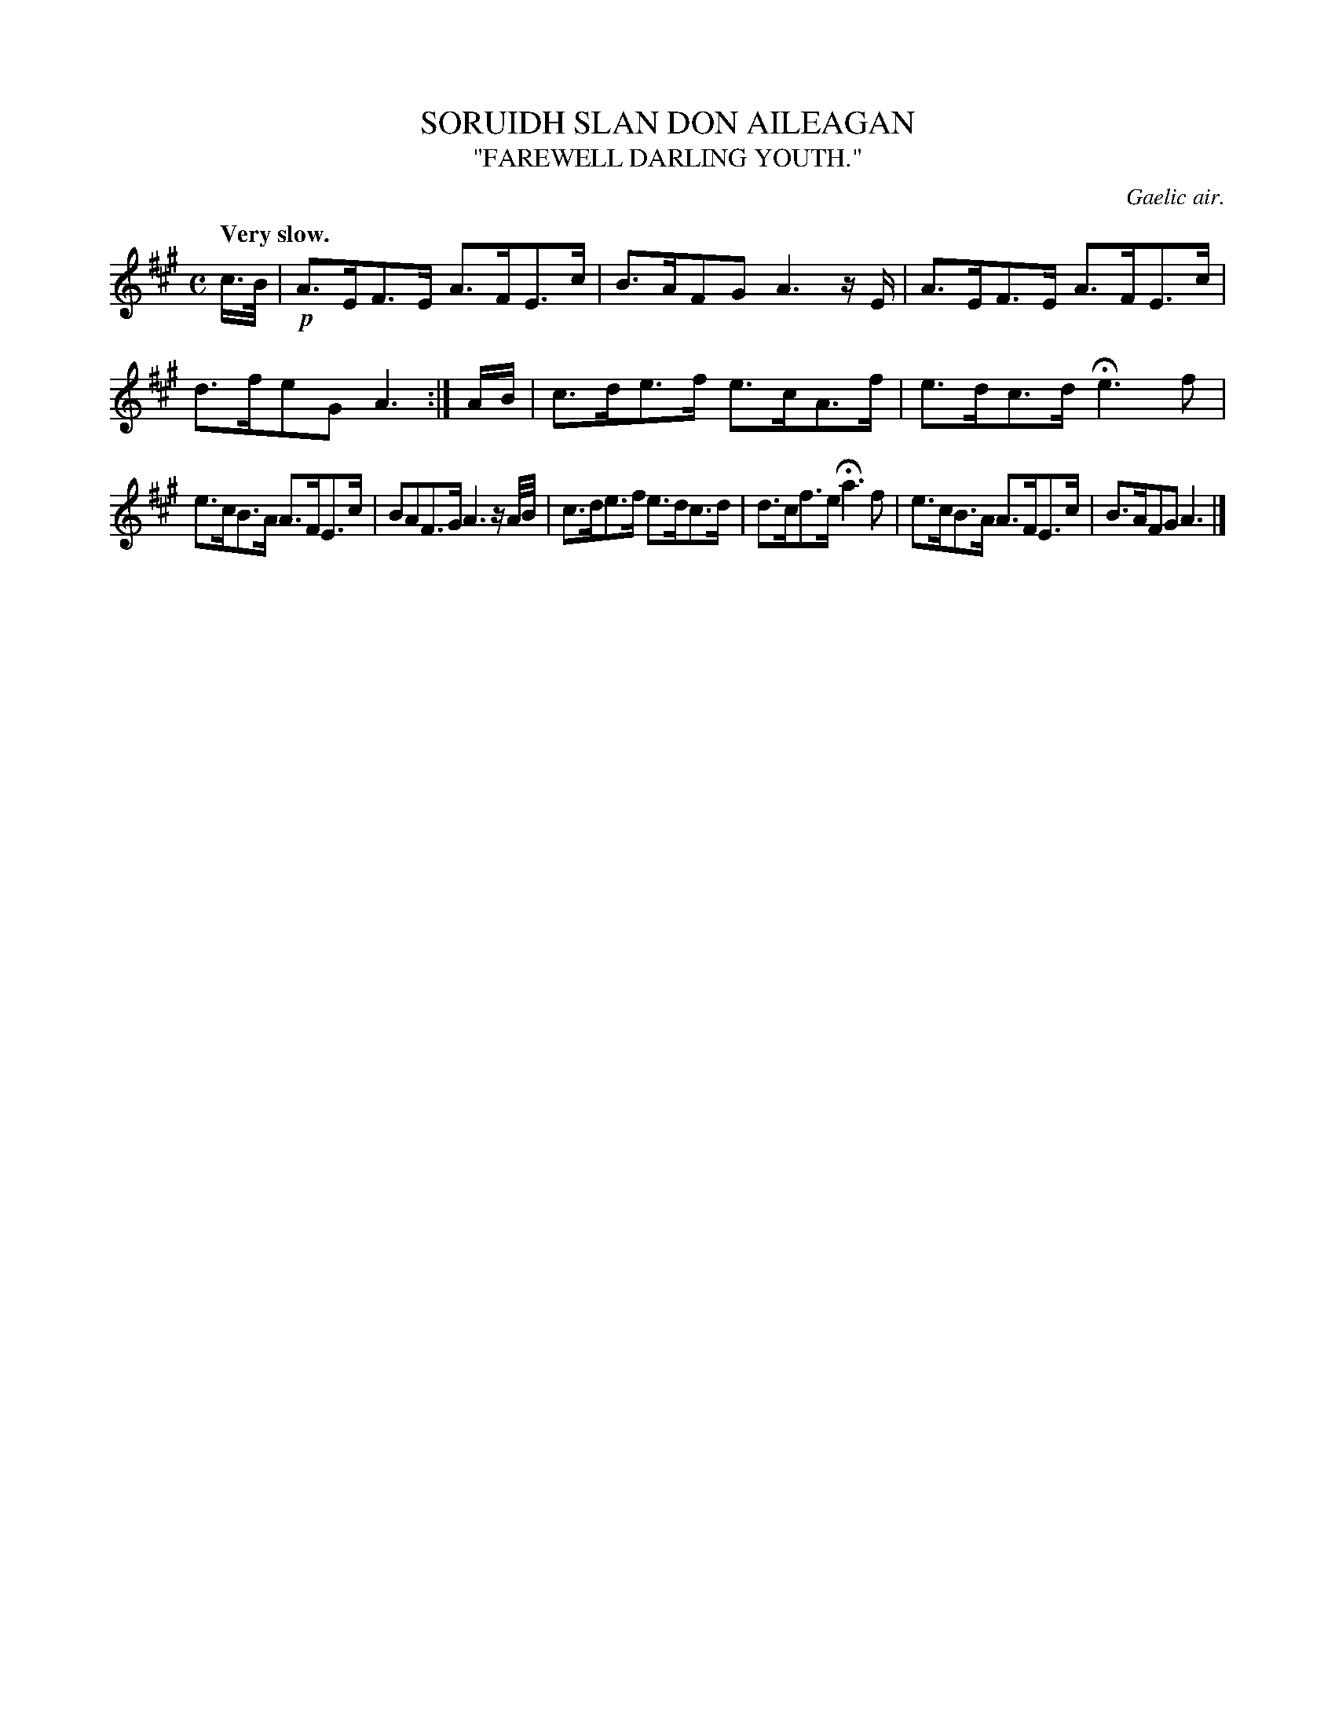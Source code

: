 X: 11413
T: SORUIDH SLAN DON AILEAGAN
T: "FAREWELL DARLING YOUTH."
O: Gaelic air.
Q: "Very slow."
%R: air, strathspey
B: W. Hamilton "Universal Tune-Book" Vol. 1 Glasgow 1844 p.141 #3
S: http://imslp.org/wiki/Hamilton's_Universal_Tune-Book_(Various)
Z: 2016 John Chambers <jc:trillian.mit.edu>
M: C
L: 1/16
K: A
% - - - - - - - - - - - - - - - - - - - - - - - - -
c>B |!p!\
A3EF3E A3FE3c | B3AF2G2 A6 zE |\
A3EF3E A3FE3c | d3fe2G2 A6 :|\
AB |\
c3de3f e3cA3f | e3dc3d He6 f2 |
e3cB3A A3FE3c | B2A2F3G A6 zA/B/ |\
c3de3f e3dc3d | d3cf3e Ha6 f2 |\
e3cB3A A3FE3c | B3AF2G2 A6 |]
% - - - - - - - - - - - - - - - - - - - - - - - - -
